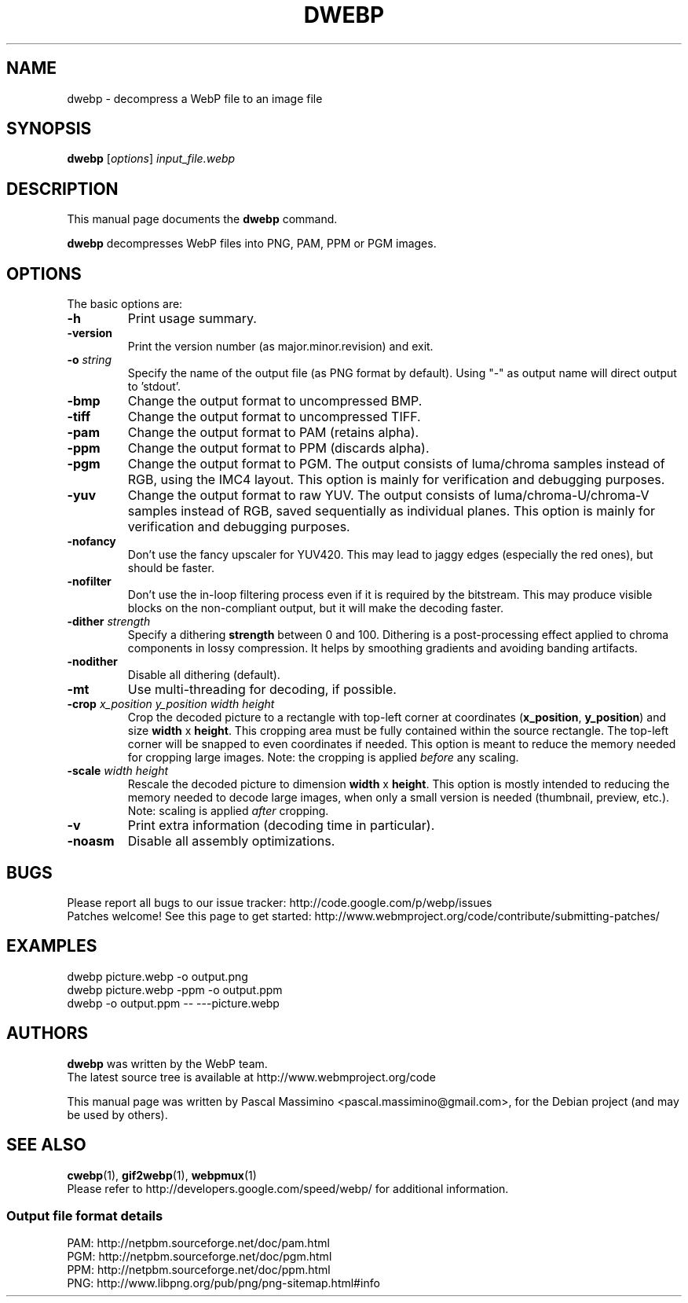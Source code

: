 .\"                                      Hey, EMACS: -*- nroff -*-
.TH DWEBP 1 "December 12, 2013"
.SH NAME
dwebp \- decompress a WebP file to an image file
.SH SYNOPSIS
.B dwebp
.RI [ options ] " input_file.webp
.br
.SH DESCRIPTION
This manual page documents the
.B dwebp
command.
.PP
\fBdwebp\fP decompresses WebP files into PNG, PAM, PPM or PGM images.
.SH OPTIONS
The basic options are:
.TP
.B \-h
Print usage summary.
.TP
.B \-version
Print the version number (as major.minor.revision) and exit.
.TP
.BI \-o " string
Specify the name of the output file (as PNG format by default).
Using "-" as output name will direct output to 'stdout'.
.TP
.B \-bmp
Change the output format to uncompressed BMP.
.TP
.B \-tiff
Change the output format to uncompressed TIFF.
.TP
.B \-pam
Change the output format to PAM (retains alpha).
.TP
.B \-ppm
Change the output format to PPM (discards alpha).
.TP
.B \-pgm
Change the output format to PGM. The output consists of luma/chroma
samples instead of RGB, using the IMC4 layout. This option is mainly
for verification and debugging purposes.
.TP
.B \-yuv
Change the output format to raw YUV. The output consists of
luma/chroma-U/chroma-V samples instead of RGB, saved sequentially as
individual planes. This option is mainly for verification and debugging
purposes.
.TP
.B \-nofancy
Don't use the fancy upscaler for YUV420. This may lead to jaggy
edges (especially the red ones), but should be faster.
.TP
.B \-nofilter
Don't use the in-loop filtering process even if it is required by
the bitstream. This may produce visible blocks on the non-compliant output,
but it will make the decoding faster.
.TP
.BI \-dither " strength
Specify a dithering \fBstrength\fP between 0 and 100. Dithering is a
post-processing effect applied to chroma components in lossy compression.
It helps by smoothing gradients and avoiding banding artifacts.
.TP
.B \-nodither
Disable all dithering (default).
.TP
.B \-mt
Use multi-threading for decoding, if possible.
.TP
.BI \-crop " x_position y_position width height
Crop the decoded picture to a rectangle with top-left corner at coordinates
(\fBx_position\fP, \fBy_position\fP) and size \fBwidth\fP x \fBheight\fP.
This cropping area must be fully contained within the source rectangle.
The top-left corner will be snapped to even coordinates if needed.
This option is meant to reduce the memory needed for cropping large images.
Note: the cropping is applied \fIbefore\fP any scaling.
.TP
.BI \-scale " width height
Rescale the decoded picture to dimension \fBwidth\fP x \fBheight\fP. This
option is mostly intended to reducing the memory needed to decode large images,
when only a small version is needed (thumbnail, preview, etc.).  Note: scaling
is applied \fIafter\fP cropping.
.TP
.B \-v
Print extra information (decoding time in particular).
.TP
.B \-noasm
Disable all assembly optimizations.

.SH BUGS
Please report all bugs to our issue tracker:
http://code.google.com/p/webp/issues
.br
Patches welcome! See this page to get started:
http://www.webmproject.org/code/contribute/submitting-patches/

.SH EXAMPLES
dwebp picture.webp \-o output.png
.br
dwebp picture.webp \-ppm \-o output.ppm
.br
dwebp \-o output.ppm \-\- \-\-\-picture.webp

.SH AUTHORS
\fBdwebp\fP was written by the WebP team.
.br
The latest source tree is available at http://www.webmproject.org/code
.PP
This manual page was written by Pascal Massimino <pascal.massimino@gmail.com>,
for the Debian project (and may be used by others).

.SH SEE ALSO
.BR cwebp (1),
.BR gif2webp (1),
.BR webpmux (1)
.br
Please refer to http://developers.google.com/speed/webp/ for additional
information.
.SS Output file format details
PAM: http://netpbm.sourceforge.net/doc/pam.html
.br
PGM: http://netpbm.sourceforge.net/doc/pgm.html
.br
PPM: http://netpbm.sourceforge.net/doc/ppm.html
.br
PNG: http://www.libpng.org/pub/png/png-sitemap.html#info
